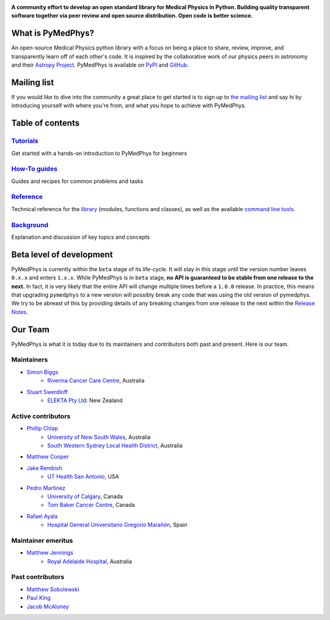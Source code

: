 |logo|

.. |logo| image:: https://github.com/pymedphys/pymedphys/raw/3f8d82fc3b53eb636a75336477734e39fa406110/docs/logos/pymedphys_title.png
    :target: https://docs.pymedphys.com/

.. START_OF_DOCS_IMPORT

**A community effort to develop an open standard library for Medical Physics
in Python. Building quality transparent software together via peer review
and open source distribution. Open code is better science.**

|build| |pypi| |python| |license|

.. |build| image:: https://img.shields.io/endpoint.svg?url=https%3A%2F%2Factions-badge.atrox.dev%2Fpymedphys%2Fpymedphys%2Fbadge&label=build&logo=none
    :target: https://actions-badge.atrox.dev/pymedphys/pymedphys/goto

.. |pypi| image:: https://img.shields.io/pypi/v/pymedphys
    :target: https://pypi.org/project/pymedphys/

.. |python| image:: https://img.shields.io/pypi/pyversions/pymedphys
    :target: https://pypi.org/project/pymedphys/

.. |license| image:: https://img.shields.io/pypi/l/pymedphys
    :target: https://choosealicense.com/licenses/apache-2.0/


What is PyMedPhys?
------------------

An open-source Medical Physics python library with a focus on being
a place to share, review, improve, and transparently learn off of each
other's code. It is inspired by the collaborative work of our physics peers
in astronomy and their `Astropy Project`_. PyMedPhys is available on `PyPI`_
and `GitHub`_.

.. _`Astropy Project`: http://www.astropy.org/
.. _`PyPI`: https://pypi.org/project/pymedphys/
.. _`GitHub`: https://github.com/pymedphys/pymedphys


Mailing list
------------

If you would like to dive into the community a great place to get started is
to sign up to `the mailing list`_ and say hi by introducing yourself with
where you're from, and what you hope to achieve with PyMedPhys.

.. _`the mailing list`: https://groups.google.com/g/pymedphys


Table of contents
-----------------

`Tutorials`_
........................

Get started with a hands-on introduction to PyMedPhys for beginners

`How-To guides`_
........................

Guides and recipes for common problems and tasks

`Reference`_
............................

Technical reference for the `library`_ (modules, functions and classes),
as well as the available `command line tools`_.

`Background`_
..............................

Explanation and discussion of key topics and concepts


Beta level of development
-------------------------

PyMedPhys is currently within the ``beta`` stage of its life-cycle. It will
stay in this stage until the version number leaves ``0.x.x`` and enters
``1.x.x``. While PyMedPhys is in ``beta`` stage, **no API is guaranteed to be
stable from one release to the next.** In fact, it is very likely that the
entire API will change multiple times before a ``1.0.0`` release. In practice,
this means that upgrading ``pymedphys`` to a new version will possibly break
any code that was using the old version of pymedphys. We try to be abreast of
this by providing details of any breaking changes from one release to the next
within the `Release Notes`_.

Our Team
--------

PyMedPhys is what it is today due to its maintainers and contributors both past
and present. Here is our team.

Maintainers
...........

* `Simon Biggs`_
    * `Riverina Cancer Care Centre`_, Australia

.. _`Simon Biggs`: https://github.com/SimonBiggs

* `Stuart Swerdloff`_
    * `ELEKTA Pty Ltd`_: New Zealand

.. _`Stuart Swerdloff`: https://github.com/sjswerdloff


Active contributors
...................

* `Phillip Chlap`_
    * `University of New South Wales`_, Australia
    * `South Western Sydney Local Health District`_, Australia

.. _`Phillip Chlap`: https://github.com/pchlap

* `Matthew Cooper`_

.. _`Matthew Cooper`: https://github.com/matthewdeancooper

* `Jake Rembish`_
    * `UT Health San Antonio`_, USA

.. _`Jake Rembish`: https://github.com/rembishj

* `Pedro Martinez`_
    * `University of Calgary`_, Canada
    * `Tom Baker Cancer Centre`_, Canada

.. _`Pedro Martinez`: https://github.com/peterg1t

* `Rafael Ayala`_
    * `Hospital General Universitario Gregorio Marañón`_, Spain

.. _`Rafael Ayala`: https://github.com/ayalalazaro


|rccc| |uth| |uoc| |hgugm| |sjs|


Maintainer emeritus
...................

* `Matthew Jennings`_
    * `Royal Adelaide Hospital`_, Australia

.. _`Matthew Jennings`: https://github.com/Matthew-Jennings

|rah|

Past contributors
.................

* `Matthew Sobolewski <https://github.com/msobolewski>`_
* `Paul King <https://github.com/kingrpaul>`_
* `Jacob McAloney <https://github.com/JacobMcAloney>`_


.. |rccc| image:: https://github.com/pymedphys/pymedphys/raw/3f8d82fc3b53eb636a75336477734e39fa406110/docs/logos/rccc_200x200.png
    :target: `Riverina Cancer Care Centre`_

.. |rah| image:: https://github.com/pymedphys/pymedphys/raw/3f8d82fc3b53eb636a75336477734e39fa406110/docs/logos/gosa_200x200.png
    :target: `Royal Adelaide Hospital`_

.. |jarmc| image:: https://github.com/pymedphys/pymedphys/raw/3f8d82fc3b53eb636a75336477734e39fa406110/docs/logos/jarmc_200x200.png
    :target: `Anderson Regional Cancer Center`_

.. |nbcc| image:: https://github.com/pymedphys/pymedphys/raw/3f8d82fc3b53eb636a75336477734e39fa406110/docs/logos/nbcc_200x200.png
    :target: `Northern Beaches Cancer Care`_

.. |uoc| image:: https://github.com/pymedphys/pymedphys/raw/3f8d82fc3b53eb636a75336477734e39fa406110/docs/logos/uoc_200x200.png
    :target: `University of Calgary`_

.. |uth| image:: https://github.com/pymedphys/pymedphys/raw/3f8d82fc3b53eb636a75336477734e39fa406110/docs/logos/UTHSA_logo.png
    :target: `UT Health San Antonio`_

.. |hgugm| image:: https://github.com/pymedphys/pymedphys/raw/3f8d82fc3b53eb636a75336477734e39fa406110/docs/logos/HGUGM_200x200.png
    :target: `Hospital General Universitario Gregorio Marañón`_

.. |sjs| image:: https://github.com/sjswerdloff/pymedphys/raw/292a2f6b70e219254ad020fd08217b215b87642a/logos/SwerdloffCoatOfArms_200x200.png
    :target: `Swerdloff Family`_

.. _`Riverina Cancer Care Centre`: https://www.riverinacancercare.com.au/

.. _`ELEKTA Pty Ltd`: https://www.elekta.com/

.. _`Royal Adelaide Hospital`: https://www.rah.sa.gov.au/

.. _`University of New South Wales`: https://www.unsw.edu.au/

.. _`South Western Sydney Local Health District`: https://www.swslhd.health.nsw.gov.au/

.. _`Anderson Regional Cancer Center`: https://www.andersonregional.org/services/cancer-care/

.. _`Northern Beaches Cancer Care`: https://www.northernbeachescancercare.com.au/

.. _`University of Calgary`: https://www.ucalgary.ca/

.. _`Tom Baker Cancer Centre`: https://www.ahs.ca/tbcc

.. _`UT Health San Antonio`: https://www.uthscsa.edu/academics/biomedical-sciences/programs/radiological-sciences-phd

.. _`Hospital General Universitario Gregorio Marañón`: https://www.comunidad.madrid/hospital/gregoriomaranon/

.. _`Swerdloff Family`: https://github.com/sjswerdloff

.. END_OF_DOCS_IMPORT

.. _`Tutorials`: https://docs.pymedphys.com/tutes
.. _`How-To guides`: https://docs.pymedphys.com/howto
.. _`Reference`: https://docs.pymedphys.com/ref
.. _`Background`: https://docs.pymedphys.com/background

.. _`library`: https://docs.pymedphys.com/ref/lib
.. _`command line tools`: https://docs.pymedphys.com/ref/cli

.. _`Release Notes`: http://docs.pymedphys.com/release-notes.html

